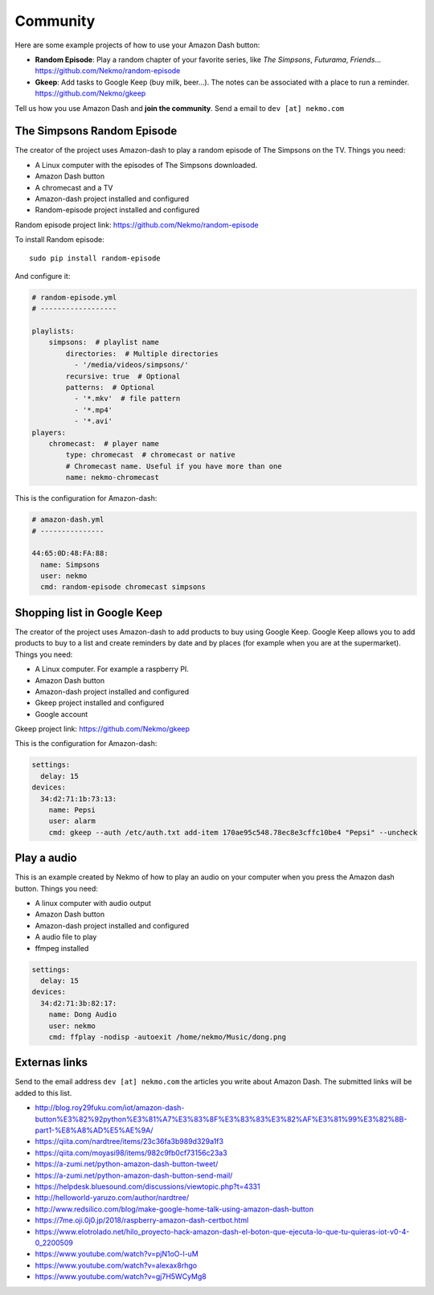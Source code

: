 .. highlight:: console

=========
Community
=========

Here are some example projects of how to use your Amazon Dash button:

* **Random Episode**: Play a random chapter of your favorite series, like *The Simpsons*, *Futurama*, *Friends*... https://github.com/Nekmo/random-episode
* **Gkeep**: Add tasks to Google Keep (buy milk, beer...). The notes can be associated with a place to run a reminder.
  https://github.com/Nekmo/gkeep

Tell us how you use Amazon Dash and **join the community**. Send a email to ``dev [at] nekmo.com``


The Simpsons Random Episode
---------------------------

.. image:: https://raw.githubusercontent.com/Nekmo/amazon-dash/master/images/simpsons.jpg
    :width: 100%


The creator of the project uses Amazon-dash to play a random episode of The Simpsons on the TV. Things you need:

* A Linux computer with the episodes of The Simpsons downloaded.
* Amazon Dash button
* A chromecast and a TV
* Amazon-dash project installed and configured
* Random-episode project installed and configured

Random episode project link: https://github.com/Nekmo/random-episode

To install Random episode::

    sudo pip install random-episode

And configure it:

.. code-block:: yaml

    # random-episode.yml
    # ------------------

    playlists:
        simpsons:  # playlist name
            directories:  # Multiple directories
              - '/media/videos/simpsons/'
            recursive: true  # Optional
            patterns:  # Optional
              - '*.mkv'  # file pattern
              - '*.mp4'
              - '*.avi'
    players:
        chromecast:  # player name
            type: chromecast  # chromecast or native
            # Chromecast name. Useful if you have more than one
            name: nekmo-chromecast


This is the configuration for Amazon-dash:

.. code-block:: yaml

    # amazon-dash.yml
    # ---------------

    44:65:0D:48:FA:88:
      name: Simpsons
      user: nekmo
      cmd: random-episode chromecast simpsons


Shopping list in Google Keep
----------------------------

.. image:: https://raw.githubusercontent.com/Nekmo/amazon-dash/master/images/pepsi.jpg
    :width: 100%


The creator of the project uses Amazon-dash to add products to buy using Google Keep. Google Keep allows you to
add products to buy to a list and create reminders by date and by places (for example when you are at the supermarket).
Things you need:

* A Linux computer. For example a raspberry PI.
* Amazon Dash button
* Amazon-dash project installed and configured
* Gkeep project installed and configured
* Google account

Gkeep project link: https://github.com/Nekmo/gkeep


This is the configuration for Amazon-dash:

.. code-block:: yaml

    settings:
      delay: 15
    devices:
      34:d2:71:1b:73:13:
        name: Pepsi
        user: alarm
        cmd: gkeep --auth /etc/auth.txt add-item 170ae95c548.78ec8e3cffc10be4 "Pepsi" --uncheck


Play a audio
------------

This is an example created by Nekmo of how to play an audio on your computer when you press the Amazon dash button.
Things you need:

* A linux computer with audio output
* Amazon Dash button
* Amazon-dash project installed and configured
* A audio file to play
* ffmpeg installed


.. code-block:: yaml

    settings:
      delay: 15
    devices:
      34:d2:71:3b:82:17:
        name: Dong Audio
        user: nekmo
        cmd: ffplay -nodisp -autoexit /home/nekmo/Music/dong.png


Externas links
--------------
Send to the email address ``dev [at] nekmo.com`` the articles you write about Amazon Dash. The submitted links will be
added to this list.

* http://blog.roy29fuku.com/iot/amazon-dash-button%E3%82%92python%E3%81%A7%E3%83%8F%E3%83%83%E3%82%AF%E3%81%99%E3%82%8B-part1-%E8%A8%AD%E5%AE%9A/
* https://qiita.com/nardtree/items/23c36fa3b989d329a1f3
* https://qiita.com/moyasi98/items/982c9fb0cf73156c23a3
* https://a-zumi.net/python-amazon-dash-button-tweet/
* https://a-zumi.net/python-amazon-dash-button-send-mail/
* https://helpdesk.bluesound.com/discussions/viewtopic.php?t=4331
* http://helloworld-yaruzo.com/author/nardtree/
* http://www.redsilico.com/blog/make-google-home-talk-using-amazon-dash-button
* https://7me.oji.0j0.jp/2018/raspberry-amazon-dash-certbot.html
* https://www.elotrolado.net/hilo_proyecto-hack-amazon-dash-el-boton-que-ejecuta-lo-que-tu-quieras-iot-v0-4-0_2200509
* https://www.youtube.com/watch?v=pjN1oO-l-uM
* https://www.youtube.com/watch?v=alexax8rhgo
* https://www.youtube.com/watch?v=gj7H5WCyMg8
